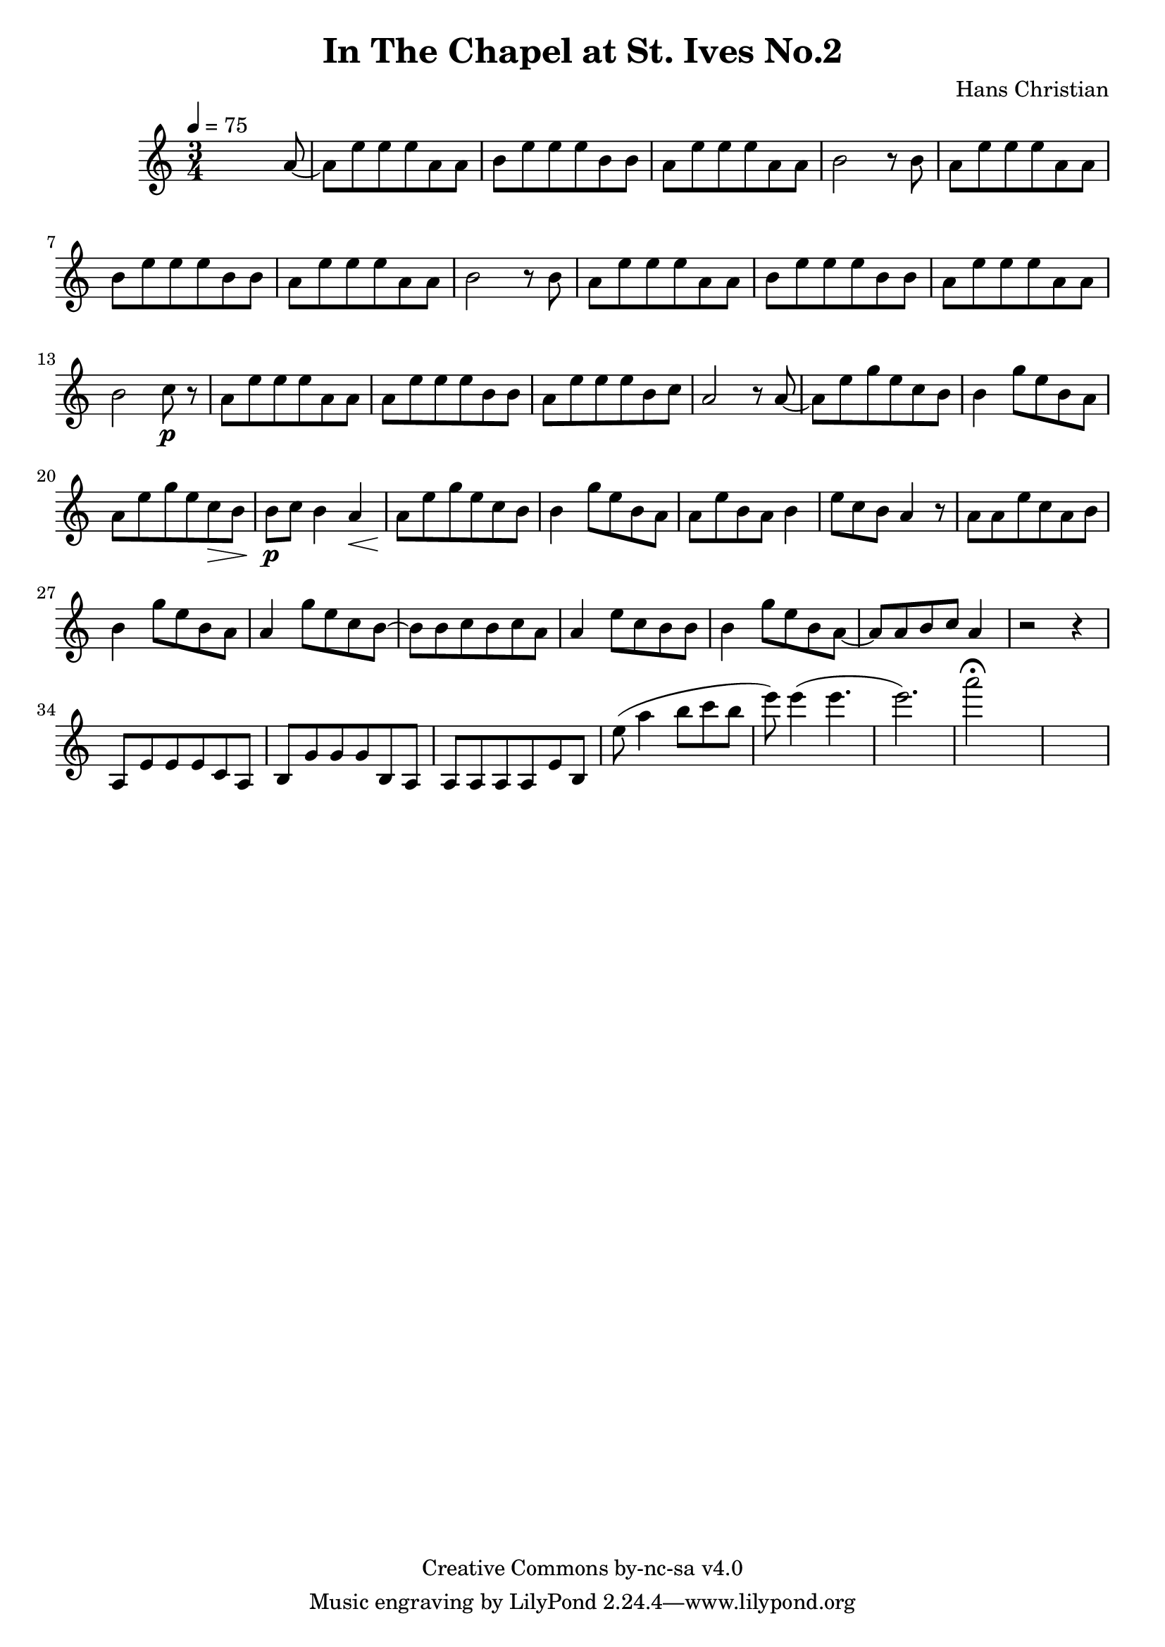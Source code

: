 \header {
	title = "In The Chapel at St. Ives No.2"
	composer = "Hans Christian"
	copyright = "Creative Commons by-nc-sa v4.0"
}

end = {
	% total work in progress
	e''8( a''4 b''8 c'''8 b''8 %works better when played on the 2nd string, FIXME: add markers for that

	e'''8) e'''4( e'''4. % 09:00 mark
	e'''2.) %FIXME: measure the duration of this e group.
	a'''2\fermata s1
}

{
	\time 3/4
	\tempo 4=75
	s2 s8 a'8~
	a'8 e''8 e''8 e''8 a'8 a'8
	b'8 e''8 e''8 e''8 b'8 b'8 % 00:05 mark at the second e
	a'8 e''8 e''8 e''8 a'8 a'8
	b'2 r8 b'8

	a'8 e''8 e''8 e''8 a'8 a'8 % 00:10 mark at the end
	b'8 e''8 e''8 e''8 b'8 b'8
	a'8 e''8 e''8 e''8 a'8 a'8
	b'2 r8 b'8

	a'8 e''8 e''8 e''8 a'8 a'8 % 00:15 mark at the opening a
	b'8 e''8 e''8 e''8 b'8 b'8
	a'8 e''8 e''8 e''8 a'8 a'8
	b'2 c''8\p r8 % 00:20 mark at b

	a'8 e''8 e''8 e''8 a'8 a'8
	a'8 e''8 e''8 e''8 b'8 b'8
	a'8 e''8 e''8 e''8 b'8 c''8 % 00:25 mark at b
	a'2 r8 a'8~

	a'8 e''8 g''8 e''8 c''8  b'8
	b'4 g''8 e''8 b'8 a'8 % 00:30 mark at g
	a'8 e''8 g''8 e''8 c''8\> b'8
	b'8\p c''8 b'4 a'4\<

	a'8\! e''8 g''8 e''8 c''8 b'8 % 00:35 mark at c
	b'4 g''8 e''8 b'8 a'8
	a'8 e''8 b'8 a'8 b'4
	e''8 c''8 b'8 a'4 r8 % 00:40 mark at a

	a'8 a'8 e''8 c''8 a'8 b'8
	b'4 g''8 e''8 b'8 a'8
	a'4 g''8 e''8 c''8 b'8~ % 00:45 mark at e
	b'8 b'8 c''8 b'8 c''8 a'8

	a'4 e''8 c''8 b'8 b'8
	b'4 g''8 e''8 b'8 a'8~ % FIXME: I'm not super-happy about the rhythm of this b quarter note.
	a'8 a'8 b'8 c''8 a'4 % 00:50 mark at the beginning of the measure
	r2 r4

	a8 e'8 e'8 e'8 c'8 a8 % 00:55 mark at c
	b8 g'8 g'8 g'8 b8 a8
	a8 a8 a8 a8 e'8 b8

	\end
}
